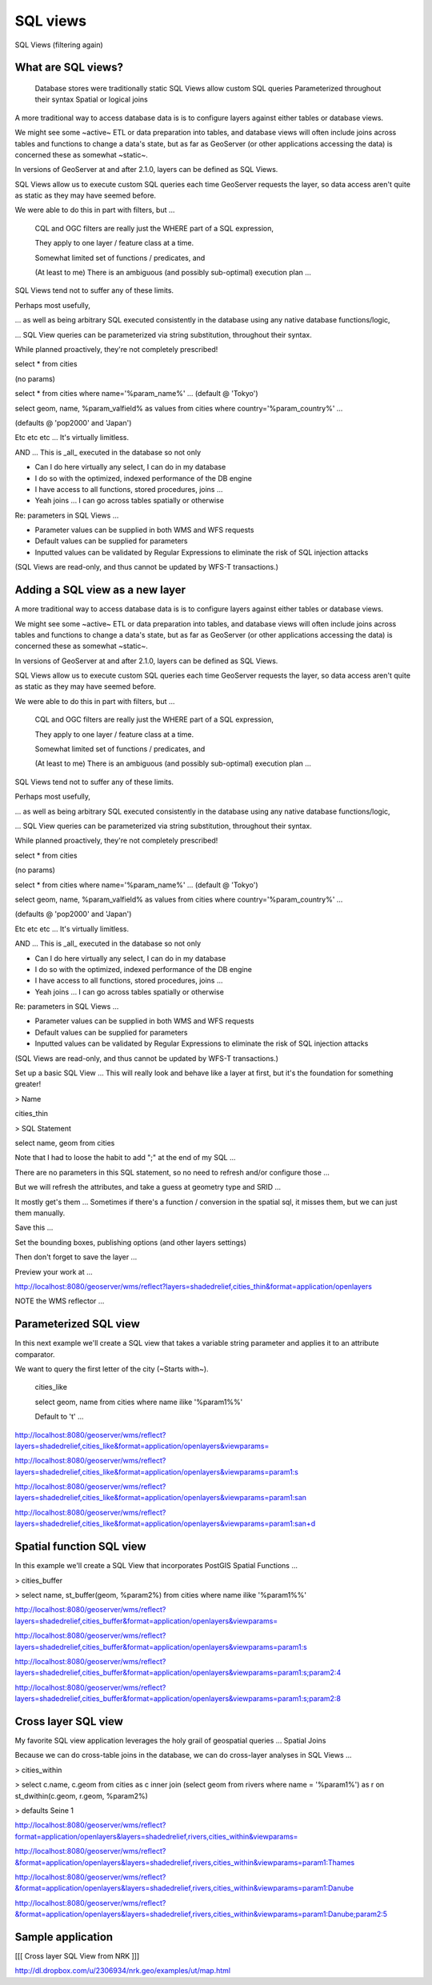 .. _gsadv.filtering.sqlviews:

SQL views
=========

SQL Views (filtering again)

What are SQL views?
-------------------

    Database stores were traditionally static
    SQL Views allow custom SQL queries
    Parameterized throughout their syntax
    Spatial or logical joins


A more traditional way to access database data is is to configure layers against either tables or database views.

We might see some ~active~ ETL or data preparation into tables, and database views will often include joins across tables and functions to change a data's state, but as far as GeoServer (or other applications accessing the data) is concerned these as somewhat ~static~.

In versions of GeoServer at and after 2.1.0, layers can be defined as SQL Views.

SQL Views allow us to execute custom SQL queries each time GeoServer requests the layer, so data access aren't quite as static as they may have seemed before.

We were able to do this in part with filters, but ...

    CQL and OGC filters are really just the WHERE part of a SQL expression,

    They apply to one layer / feature class at a time.

    Somewhat limited set of functions / predicates, and

    (At least to me) There is an ambiguous (and possibly sub-optimal) execution plan ... 


SQL Views tend not to suffer any of these limits.

Perhaps most usefully,

... as well as being arbitrary SQL executed consistently in the database using any native database functions/logic,

... SQL View queries can be parameterized via string substitution, throughout their syntax.

While planned proactively, they're not completely prescribed!

select * from cities

(no params)

select * from cities where name='%param_name%' ... (default @ 'Tokyo')

select geom, name, %param_valfield% as values from cities where country='%param_country%' ...

(defaults @ 'pop2000' and 'Japan')

Etc etc etc ... It's virtually limitless.

AND ... This is _all_ executed in the database so not only

* Can I do here virtually any select, I can do in my database

* I do so with the optimized, indexed performance of the DB engine

* I have access to all functions, stored procedures, joins ...

* Yeah joins ... I can go across tables spatially or otherwise

Re: parameters in SQL Views ...

* Parameter values can be supplied in both WMS and WFS requests

* Default values can be supplied for parameters

* Inputted values can be validated by Regular Expressions to eliminate the risk of SQL injection attacks

(SQL Views are read-only, and thus cannot be updated by WFS-T transactions.)


Adding a SQL view as a new layer
--------------------------------

A more traditional way to access database data is is to configure layers against either tables or database views.

We might see some ~active~ ETL or data preparation into tables, and database views will often include joins across tables and functions to change a data's state, but as far as GeoServer (or other applications accessing the data) is concerned these as somewhat ~static~.

In versions of GeoServer at and after 2.1.0, layers can be defined as SQL Views.

SQL Views allow us to execute custom SQL queries each time GeoServer requests the layer, so data access aren't quite as static as they may have seemed before.

We were able to do this in part with filters, but ...

    CQL and OGC filters are really just the WHERE part of a SQL expression,

    They apply to one layer / feature class at a time.

    Somewhat limited set of functions / predicates, and

    (At least to me) There is an ambiguous (and possibly sub-optimal) execution plan ... 


SQL Views tend not to suffer any of these limits.

Perhaps most usefully,

... as well as being arbitrary SQL executed consistently in the database using any native database functions/logic,

... SQL View queries can be parameterized via string substitution, throughout their syntax.

While planned proactively, they're not completely prescribed!

select * from cities

(no params)

select * from cities where name='%param_name%' ... (default @ 'Tokyo')

select geom, name, %param_valfield% as values from cities where country='%param_country%' ...

(defaults @ 'pop2000' and 'Japan')

Etc etc etc ... It's virtually limitless.

AND ... This is _all_ executed in the database so not only

* Can I do here virtually any select, I can do in my database

* I do so with the optimized, indexed performance of the DB engine

* I have access to all functions, stored procedures, joins ...

* Yeah joins ... I can go across tables spatially or otherwise

Re: parameters in SQL Views ...

* Parameter values can be supplied in both WMS and WFS requests

* Default values can be supplied for parameters

* Inputted values can be validated by Regular Expressions to eliminate the risk of SQL injection attacks

(SQL Views are read-only, and thus cannot be updated by WFS-T transactions.)


Set up a basic SQL View ... This will really look and behave like a layer at first, but it's the foundation for something greater!

> Name

cities_thin

> SQL Statement

select name, geom from cities

Note that I had to loose the habit to add ";" at the end of my SQL ...

There are no parameters in this SQL statement, so no need to refresh and/or configure those ...

But we will refresh the attributes, and take a guess at geometry type and SRID ...

It mostly get's them ... Sometimes if there's a function / conversion in the spatial sql, it misses them, but we can just them manually.

Save this ...

Set the bounding boxes, publishing options (and other layers settings)

Then don't forget to save the layer ...

Preview your work at ...

http://localhost:8080/geoserver/wms/reflect?layers=shadedrelief,cities_thin&format=application/openlayers

NOTE the WMS reflector ...


Parameterized SQL view
----------------------

In this next example we'll create a SQL view that takes a variable string parameter and applies it to an attribute comparator.

We want to query the first letter of the city (~Starts with~).

    cities_like

    select geom, name from cities where name ilike '%param1%%'

    Default to 't' ...


http://localhost:8080/geoserver/wms/reflect?layers=shadedrelief,cities_like&format=application/openlayers&viewparams=

http://localhost:8080/geoserver/wms/reflect?layers=shadedrelief,cities_like&format=application/openlayers&viewparams=param1:s

http://localhost:8080/geoserver/wms/reflect?layers=shadedrelief,cities_like&format=application/openlayers&viewparams=param1:san

http://localhost:8080/geoserver/wms/reflect?layers=shadedrelief,cities_like&format=application/openlayers&viewparams=param1:san+d

Spatial function SQL view
-------------------------

In this example we'll create a SQL View that incorporates PostGIS Spatial Functions ...

> cities_buffer

> select name, st_buffer(geom, %param2%) from cities where name ilike '%param1%%'

http://localhost:8080/geoserver/wms/reflect?layers=shadedrelief,cities_buffer&format=application/openlayers&viewparams=

http://localhost:8080/geoserver/wms/reflect?layers=shadedrelief,cities_buffer&format=application/openlayers&viewparams=param1:s

http://localhost:8080/geoserver/wms/reflect?layers=shadedrelief,cities_buffer&format=application/openlayers&viewparams=param1:s;param2:4

http://localhost:8080/geoserver/wms/reflect?layers=shadedrelief,cities_buffer&format=application/openlayers&viewparams=param1:s;param2:8


Cross layer SQL view
--------------------

My favorite SQL view application leverages the holy grail of geospatial queries ... Spatial Joins

Because we can do cross-table joins in the database, we can do cross-layer analyses in SQL Views ...

> cities_within

> select c.name, c.geom from cities as c inner join (select geom from rivers where name = '%param1%') as r on st_dwithin(c.geom, r.geom, %param2%)

> defaults Seine 1

http://localhost:8080/geoserver/wms/reflect?format=application/openlayers&layers=shadedrelief,rivers,cities_within&viewparams=

http://localhost:8080/geoserver/wms/reflect?&format=application/openlayers&layers=shadedrelief,rivers,cities_within&viewparams=param1:Thames

http://localhost:8080/geoserver/wms/reflect?&format=application/openlayers&layers=shadedrelief,rivers,cities_within&viewparams=param1:Danube

http://localhost:8080/geoserver/wms/reflect?&format=application/openlayers&layers=shadedrelief,rivers,cities_within&viewparams=param1:Danube;param2:5


Sample application
------------------

[[[ Cross layer SQL View from NRK ]]]

http://dl.dropbox.com/u/2306934/nrk.geo/examples/ut/map.html


